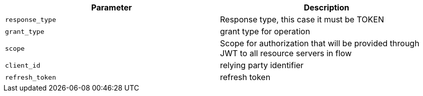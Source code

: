 |===
|Parameter|Description

|`response_type`
|Response type, this case it must be TOKEN

|`grant_type`
|grant type for operation

|`scope`
|Scope for authorization that will be provided through JWT to all resource servers in flow

|`client_id`
|relying party identifier

|`refresh_token`
|refresh token

|===